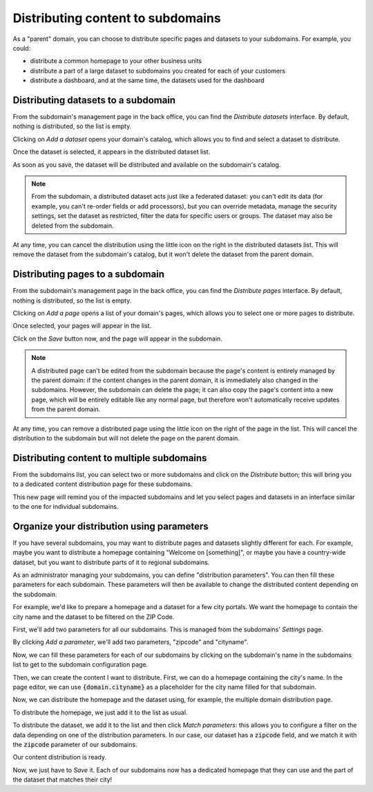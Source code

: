 Distributing content to subdomains
==================================

As a "parent" domain, you can choose to distribute specific pages and datasets to your subdomains. For example, you could:

- distribute a common homepage to your other business units
- distribute a part of a large dataset to subdomains you created for each of your customers
- distribute a dashboard, and at the same time, the datasets used for the dashboard



Distributing datasets to a subdomain
------------------------------------

From the subdomain's management page in the back office, you can find the *Distribute datasets* interface.
By default, nothing is distributed, so the list is empty.

.. image:: images/subdomains_distribute-datasets.png

Clicking on *Add a dataset* opens your domain's catalog, which allows you to find and select a dataset to distribute.

Once the dataset is selected, it appears in the distributed dataset list.

As soon as you save, the dataset will be distributed and available on the subdomain's catalog.

.. admonition:: Note
   :class: note

   From the subdomain, a distributed dataset acts just like a federated dataset: you can't edit its data (for example, you can't re-order fields or add processors), but you can override metadata, manage the security settings, set the dataset as restricted, filter the data for specific users or groups. The dataset may also be deleted from the subdomain.

At any time, you can cancel the distribution using the little icon on the right in the distributed datasets list. This will remove the dataset from the subdomain's catalog,
but it won't delete the dataset from the parent domain.


Distributing pages to a subdomain
---------------------------------

From the subdomain's management page in the back office, you can find the *Distribute pages* interface.
By default, nothing is distributed, so the list is empty.

.. image:: images/subdomains_distribute-pages.png

Clicking on *Add a page* opens a list of your domain's pages, which allows you to select one or more pages to distribute.

Once selected, your pages will appear in the list.

Click on the *Save* button now, and the page will appear in the subdomain.

.. admonition:: Note
   :class: note

   A distributed page can't be edited from the subdomain because the page's content is entirely managed by the parent domain: if the content changes in the parent domain, it is immediately also changed in the subdomains. However, the subdomain can delete the page; it can also copy the page's content into a new page, which will be entirely editable like any normal page, but therefore won't automatically receive updates from the parent domain.

At any time, you can remove a distributed page using the little icon on the right of the page in the list. This will cancel the distribution to the subdomain but will not delete the page on the parent domain.


Distributing content to multiple subdomains
-------------------------------------------

From the subdomains list, you can select two or more subdomains and click on the *Distribute* button; this will bring you
to a dedicated content distribution page for these subdomains.

.. image:: images/subdomains_multiple-selection.png

This new page will remind you of the impacted subdomains and let you select pages and datasets in an interface similar to the one for individual subdomains.

.. image:: images/subdomains_multiple-selection-distribute.png

Organize your distribution using parameters
-------------------------------------------

If you have several subdomains, you may want to distribute pages and datasets slightly different for each. For example, maybe you want
to distribute a homepage containing "Welcome on [something]", or maybe you have a country-wide dataset, but you want to distribute
parts of it to regional subdomains.

As an administrator managing your subdomains, you can define "distribution parameters". You can then fill these parameters for each
subdomain. These parameters will then be available to change the distributed content depending on the subdomain.

For example, we'd like to prepare a homepage and a dataset for a few city portals. We want the homepage to contain the city
name and the dataset to be filtered on the ZIP Code.

First, we'll add two parameters for all our subdomains. This is managed from the subdomains' *Settings* page.

.. image:: images/subdomains_interface-settings.png

By clicking *Add a parameter*, we'll add two parameters, "zipcode" and "cityname".

.. image:: images/subdomains_add-parameter1.png

.. image:: images/subdomains_add-parameter2.png

Now, we can fill these parameters for each of our subdomains by clicking on the subdomain's name in the subdomains list to get to the
subdomain configuration page.

Then, we can create the content I want to distribute. First, we can do a homepage containing the city's name. In the page editor,
we can use :code:`{domain.cityname}` as a placeholder for the city name filled for that subdomain.

Now, we can distribute the homepage and the dataset using, for example, the multiple domain distribution page.

To distribute the homepage, we just add it to the list as usual.

To distribute the dataset, we add it to the list and then click *Match parameters*: this allows you to configure a filter on the
data depending on one of the distribution parameters. In our case, our dataset has a :code:`zipcode` field, and we match it with
the :code:`zipcode` parameter of our subdomains.

.. image:: images/subdomains_add-parameter3.png

Our content distribution is ready.

.. image:: images/subdomains_add-parameter4.png

Now, we just have to *Save* it. Each of our subdomains now has a dedicated homepage that they can use and the part of the dataset that matches their city!
